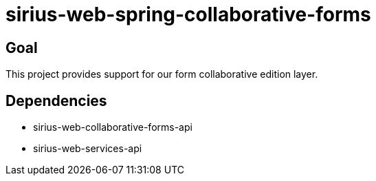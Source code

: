 = sirius-web-spring-collaborative-forms

== Goal

This project provides support for our form collaborative edition layer.

== Dependencies

- sirius-web-collaborative-forms-api
- sirius-web-services-api